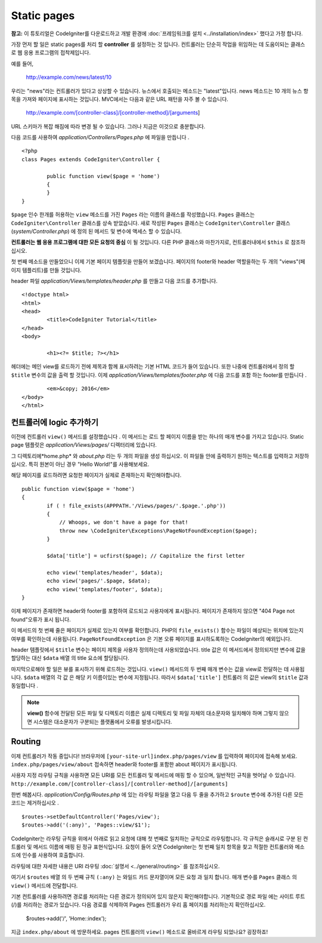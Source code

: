 ############
Static pages
############

**참고:** 이 튜토리얼은 CodeIgniter를 다운로드하고 개발 환경에  :doc:`프레임워크를 설치 <../installation/index>` 했다고 가정 합니다.


가장 먼저 할 일은 static pages를 처리 할 **controller** 를 설정하는 것
입니다. 컨트롤러는 단순히 작업을 위임하는 데 도움이되는 클래스로 웹 
응용 프로그램의 접착제입니다.

예를 들어,

	http://example.com/news/latest/10

우리는 "news"라는 컨트롤러가 있다고 상상할 수 있습니다. 뉴스에서 호출되는
메소드는 "latest"입니다. news 메소드는 10 개의 뉴스 항목을 가져와 페이지에
표시하는 것입니다. MVC에서는 다음과 같은 URL 패턴을 자주 볼 수 있습니다.

	http://example.com/[controller-class]/[controller-method]/[arguments]

URL 스키마가 복잡 해짐에 따라 변경 될 수 있습니다. 그러나 지금은 이것으로
충분합니다.

다음 코드를 사용하여 *application/Controllers/Pages.php* 에 파일을 만듭니다 .

::

	<?php
	class Pages extends CodeIgniter\Controller {

		public function view($page = 'home')
		{
		}
	}



``$page`` 인수 한개를 허용하는 ``view`` 메소드를 가진 ``Pages`` 라는 이름의 클래스를 
작성했습니다. ``Pages`` 클래스는 ``CodeIgniter\Controller`` 클래스를 상속 받았습니다.
새로 작성된 ``Pages`` 클래스는 ``CodeIgniter\Controller`` 클래스 
(*system/Controller.php*) 에 정의 된 메서드 및 변수에 액세스 할 수 있습니다.

**컨트롤러는 웹 응용 프로그램에 대한 모든 요청의 중심** 이 될 것입니다.
다른 PHP 클래스와 마찬가지로, 컨트롤러내에서 ``$this`` 로 참조하십시오.


첫 번째 메소드을 만들었으니 이제 기본 페이지 템플릿을 만들어 보겠습니다. 
페이지의 footer와 header 역할을하는 두 개의 "views"(페이지 템플리트)를 만들 것입니다.

header 파일 *application/Views/templates/header.php* 를 만들고 다음 코드를 추가합니다.

::

	<!doctype html>
	<html>
	<head>
		<title>CodeIgniter Tutorial</title>
	</head>
	<body>

		<h1><?= $title; ?></h1>


헤더에는 메인 view를 로드하기 전에 제목과 함께 표시하려는 기본 HTML 코드가
들어 있습니다. 또한 나중에 컨트롤러에서 정의 할 ``$title`` 변수의 값을 출력 
할 것입니다. 이제 *application/Views/templates/footer.php* 에 다음 코드를 포함
하는 footer를 만듭니다 .

::

		<em>&copy; 2016</em>
	</body>
	</html>

컨트롤러에 logic 추가하기
------------------------------


이전에 컨트롤러 ``view()`` 메서드를 설정했습니다 . 이 메서드는 로드 할 
페이지 이름을 받는 하나의 매개 변수를 가지고 있습니다. Static page 템플릿은
*application/Views/pages/* 디렉터리에 있습니다.

그 디렉토리에*home.php* 와 *about.php* 라는 두 개의 파일을 생성 하십시오.
이 파일들 안에 출력하기 원하는 텍스트를 입력하고 저장하십시오. 특히 원본이 
아닌 경우 "Hello World!"를 사용해보세요.

해당 페이지를 로드하려면 요청한 페이지가 실제로 존재하는지 확인해야합니다.

::

	public function view($page = 'home')
	{
		if ( ! file_exists(APPPATH.'/Views/pages/'.$page.'.php'))
		{
		    // Whoops, we don't have a page for that!
		    throw new \CodeIgniter\Exceptions\PageNotFoundException($page);
		}

		$data['title'] = ucfirst($page); // Capitalize the first letter

		echo view('templates/header', $data);
		echo view('pages/'.$page, $data);
		echo view('templates/footer', $data);
	}

이제 페이지가 존재하면 header와 footer를 포함하여 로드되고 사용자에게 
표시됩니다. 페이지가 존재하지 않으면 "404 Page not found"오류가 표시
됩니다.

이 메서드의 첫 번째 줄은 페이지가 실제로 있는지 여부를 확인합니다. 
PHP의 ``file_exists()`` 함수는 파일이 예상되는 위치에 있는지 여부를 확인하는데
사용됩니다. ``PageNotFoundException`` 은 기본 오류 페이지를 표시하도록하는
CodeIgniter의 예외입니다.

header 템플릿에서 ``$title`` 변수는 페이지 제목을 사용자 정의하는데 
사용되었습니다. title 값은 이 메서드에서 정의되지만 변수에 값을 할당하는
대신 ``$data`` 배열 의 title 요소에 할당됩니다.

마지막으로해야 할 일은 뷰를 표시하기 위해 로드하는 것입니다. ``view()`` 메서드의
두 번째 매개 변수는 값을 view로 전달하는 데 사용됩니다. ``$data`` 배열의 각 값 은
해당 키 이름이있는 변수에 지정됩니다. 따라서 ``$data['title']`` 컨트롤러 의 값은
view의 ``$title`` 값과 동일합니다 .

.. note:: **view()** 함수에 전달된 모든 파일 및 디렉토리 이름은 실제 디렉토리 및
   파일 자체의 대소문자와 일치해야 하며 그렇지 않으면 시스템은 대소문자가 구분되는
   플랫폼에서 오류를 발생시킵니다.

Routing
-------

이제 컨트롤러가 작동 중입니다! 브라우저에 ``[your-site-url]index.php/pages/view``
를 입력하여 페이지에 접속해 보세요. ``index.php/pages/view/about`` 접속하면 
header와 footer를 포함한 about 페이지가 표시됩니다.

사용자 지정 라우팅 규칙을 사용하면 모든 URI를 모든 컨트롤러 및 메서드에
매핑 할 수 있으며, 일반적인 규칙을 벗어날 수 있습니다. 
``http://example.com/[controller-class]/[controller-method]/[arguments]``

한번 해봅시다. *application/Config/Routes.php* 에 있는 라우팅 파일을 열고 다음 두 줄을 
추가하고 ``$route`` 변수에 추가된 다른 모든 코드는 제거하십시오 .

::

	$routes->setDefaultController('Pages/view');
	$routes->add('(:any)', 'Pages::view/$1');

CodeIgniter는 라우팅 규칙을 위에서 아래로 읽고 요청에 대해 첫 번째로
일치하는 규칙으로 라우팅합니다. 각 규칙은 슬래시로 구분 된 컨트롤러
및 메서드 이름에 매핑 된 정규 표현식입니다. 요청이 들어 오면 
CodeIgniter는 첫 번째 일치 항목을 찾고 적절한 컨트롤러와 메소드에 
인수를 사용하여 호출합니다.

라우팅에 대한 자세한 내용은 URI 라우팅 :doc:`설명서 <../general/routing>`
를 참조하십시오.

여기서 ``$routes`` 배열 의 두 번째 규칙 ``(:any)`` 는 와일드 카드 문자열이며
모든 요청 과 일치 합니다. 매개 변수를 ``Pages`` 클래스 의 ``view()`` 
메서드에 전달합니다.

기본 컨트롤러를 사용하려면 경로를 처리하는 다른 경로가 정의되어 있지 
않은지 확인해야합니다. 기본적으로 경로 파일 에는 사이트 루트 (/)를 처리하는
경로가 있습니다. 다음 경로를 삭제하여 Pages 컨트롤러가 우리 홈 페이지를 
처리하는지 확인하십시오.

	$routes->add('/', 'Home::index');

지금 ``index.php/about`` 에 방문하세요. pages 컨트롤러의 ``view()`` 메소드로 
올바르게 라우팅 되었나요? 굉장하죠!